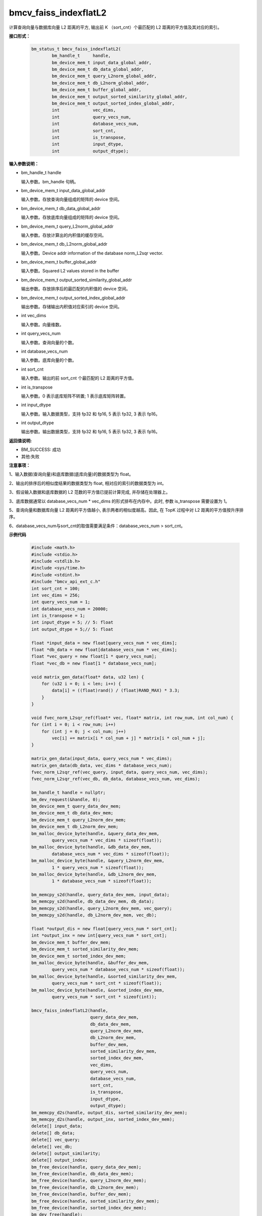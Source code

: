 bmcv_faiss_indexflatL2
======================

计算查询向量与数据库向量 L2 距离的平方, 输出前 K （sort_cnt）个最匹配的 L2 距离的平方值及其对应的索引。


**接口形式：**

    .. code-block:: c++

        bm_status_t bmcv_faiss_indexflatL2(
                bm_handle_t     handle,
                bm_device_mem_t input_data_global_addr,
                bm_device_mem_t db_data_global_addr,
                bm_device_mem_t query_L2norm_global_addr,
                bm_device_mem_t db_L2norm_global_addr,
                bm_device_mem_t buffer_global_addr,
                bm_device_mem_t output_sorted_similarity_global_addr,
                bm_device_mem_t output_sorted_index_global_addr,
                int             vec_dims,
                int             query_vecs_num,
                int             database_vecs_num,
                int             sort_cnt,
                int             is_transpose,
                int             input_dtype,
                int             output_dtype);


**输入参数说明：**

* bm_handle_t handle

  输入参数。bm_handle 句柄。

* bm_device_mem_t input_data_global_addr

  输入参数。存放查询向量组成的矩阵的 device 空间。

* bm_device_mem_t db_data_global_addr

  输入参数。存放底库向量组成的矩阵的 device 空间。

* bm_device_mem_t query_L2norm_global_addr

  输入参数。存放计算出的内积值的缓存空间。

* bm_device_mem_t db_L2norm_global_addr

  输入参数。Device addr information of the database norm_L2sqr vector.

* bm_device_mem_t buffer_global_addr

  输入参数。Squared L2 values stored in the buffer

* bm_device_mem_t output_sorted_similarity_global_addr

  输出参数。存放排序后的最匹配的内积值的 device 空间。

* bm_device_mem_t output_sorted_index_global_addr

  输出参数。存储输出内积值对应索引的 device 空间。

* int vec_dims

  输入参数。向量维数。

* int query_vecs_num

  输入参数。查询向量的个数。

* int database_vecs_num

  输入参数。底库向量的个数。

* int sort_cnt

  输入参数。输出的前 sort_cnt 个最匹配的 L2 距离的平方值。

* int is_transpose

  输入参数。0 表示底库矩阵不转置; 1 表示底库矩阵转置。

* int input_dtype

  输入参数。输入数据类型，支持 fp32 和 fp16, 5 表示 fp32, 3 表示 fp16。

* int output_dtype

  输出参数。输出数据类型，支持 fp32 和 fp16, 5 表示 fp32, 3 表示 fp16。


**返回值说明:**

* BM_SUCCESS: 成功

* 其他:失败


**注意事项：**

1、输入数据(查询向量)和底库数据(底库向量)的数据类型为 float。

2、输出的排序后的相似度结果的数据类型为 float, 相对应的索引的数据类型为 int。

3、假设输入数据和底库数据的 L2 范数的平方值已提前计算完成, 并存储在处理器上。

3、底库数据通常以 database_vecs_num * vec_dims 的形式排布在内存中。此时, 参数 is_transpose 需要设置为 1。

5、查询向量和数据库向量 L2 距离的平方值越小, 表示两者的相似度越高。因此, 在 TopK 过程中对 L2 距离的平方值按升序排序。

6、database_vecs_num与sort_cnt的取值需要满足条件：database_vecs_num > sort_cnt。


**示例代码**

    .. code-block:: c++

        #include <math.h>
        #include <stdio.h>
        #include <stdlib.h>
        #include <sys/time.h>
        #include <stdint.h>
        #include "bmcv_api_ext_c.h"
        int sort_cnt = 100;
        int vec_dims = 256;
        int query_vecs_num = 1;
        int database_vecs_num = 20000;
        int is_transpose = 1;
        int input_dtype = 5; // 5: float
        int output_dtype = 5;// 5: float

        float *input_data = new float[query_vecs_num * vec_dims];
        float *db_data = new float[database_vecs_num * vec_dims];
        float *vec_query = new float[1 * query_vecs_num];
        float *vec_db = new float[1 * database_vecs_num];

        void matrix_gen_data(float* data, u32 len) {
            for (u32 i = 0; i < len; i++) {
                data[i] = ((float)rand() / (float)RAND_MAX) * 3.3;
            }
        }

        void fvec_norm_L2sqr_ref(float* vec, float* matrix, int row_num, int col_num) {
        for (int i = 0; i < row_num; i++)
            for (int j = 0; j < col_num; j++)
                vec[i] += matrix[i * col_num + j] * matrix[i * col_num + j];
        }

        matrix_gen_data(input_data, query_vecs_num * vec_dims);
        matrix_gen_data(db_data, vec_dims * database_vecs_num);
        fvec_norm_L2sqr_ref(vec_query, input_data, query_vecs_num, vec_dims);
        fvec_norm_L2sqr_ref(vec_db, db_data, database_vecs_num, vec_dims);

        bm_handle_t handle = nullptr;
        bm_dev_request(&handle, 0);
        bm_device_mem_t query_data_dev_mem;
        bm_device_mem_t db_data_dev_mem;
        bm_device_mem_t query_L2norm_dev_mem;
        bm_device_mem_t db_L2norm_dev_mem;
        bm_malloc_device_byte(handle, &query_data_dev_mem,
                query_vecs_num * vec_dims * sizeof(float));
        bm_malloc_device_byte(handle, &db_data_dev_mem,
                database_vecs_num * vec_dims * sizeof(float));
        bm_malloc_device_byte(handle, &query_L2norm_dev_mem,
                1 * query_vecs_num * sizeof(float));
        bm_malloc_device_byte(handle, &db_L2norm_dev_mem,
                1 * database_vecs_num * sizeof(float));

        bm_memcpy_s2d(handle, query_data_dev_mem, input_data);
        bm_memcpy_s2d(handle, db_data_dev_mem, db_data);
        bm_memcpy_s2d(handle, query_L2norm_dev_mem, vec_query);
        bm_memcpy_s2d(handle, db_L2norm_dev_mem, vec_db);

        float *output_dis = new float[query_vecs_num * sort_cnt];
        int *output_inx = new int[query_vecs_num * sort_cnt];
        bm_device_mem_t buffer_dev_mem;
        bm_device_mem_t sorted_similarity_dev_mem;
        bm_device_mem_t sorted_index_dev_mem;
        bm_malloc_device_byte(handle, &buffer_dev_mem,
                query_vecs_num * database_vecs_num * sizeof(float));
        bm_malloc_device_byte(handle, &sorted_similarity_dev_mem,
                query_vecs_num * sort_cnt * sizeof(float));
        bm_malloc_device_byte(handle, &sorted_index_dev_mem,
                query_vecs_num * sort_cnt * sizeof(int));

        bmcv_faiss_indexflatL2(handle,
                               query_data_dev_mem,
                               db_data_dev_mem,
                               query_L2norm_dev_mem,
                               db_L2norm_dev_mem,
                               buffer_dev_mem,
                               sorted_similarity_dev_mem,
                               sorted_index_dev_mem,
                               vec_dims,
                               query_vecs_num,
                               database_vecs_num,
                               sort_cnt,
                               is_transpose,
                               input_dtype,
                               output_dtype);
        bm_memcpy_d2s(handle, output_dis, sorted_similarity_dev_mem);
        bm_memcpy_d2s(handle, output_inx, sorted_index_dev_mem);
        delete[] input_data;
        delete[] db_data;
        delete[] vec_query;
        delete[] vec_db;
        delete[] output_similarity;
        delete[] output_index;
        bm_free_device(handle, query_data_dev_mem);
        bm_free_device(handle, db_data_dev_mem);
        bm_free_device(handle, query_L2norm_dev_mem);
        bm_free_device(handle, db_L2norm_dev_mem);
        bm_free_device(handle, buffer_dev_mem);
        bm_free_device(handle, sorted_similarity_dev_mem);
        bm_free_device(handle, sorted_index_dev_mem);
        bm_dev_free(handle);